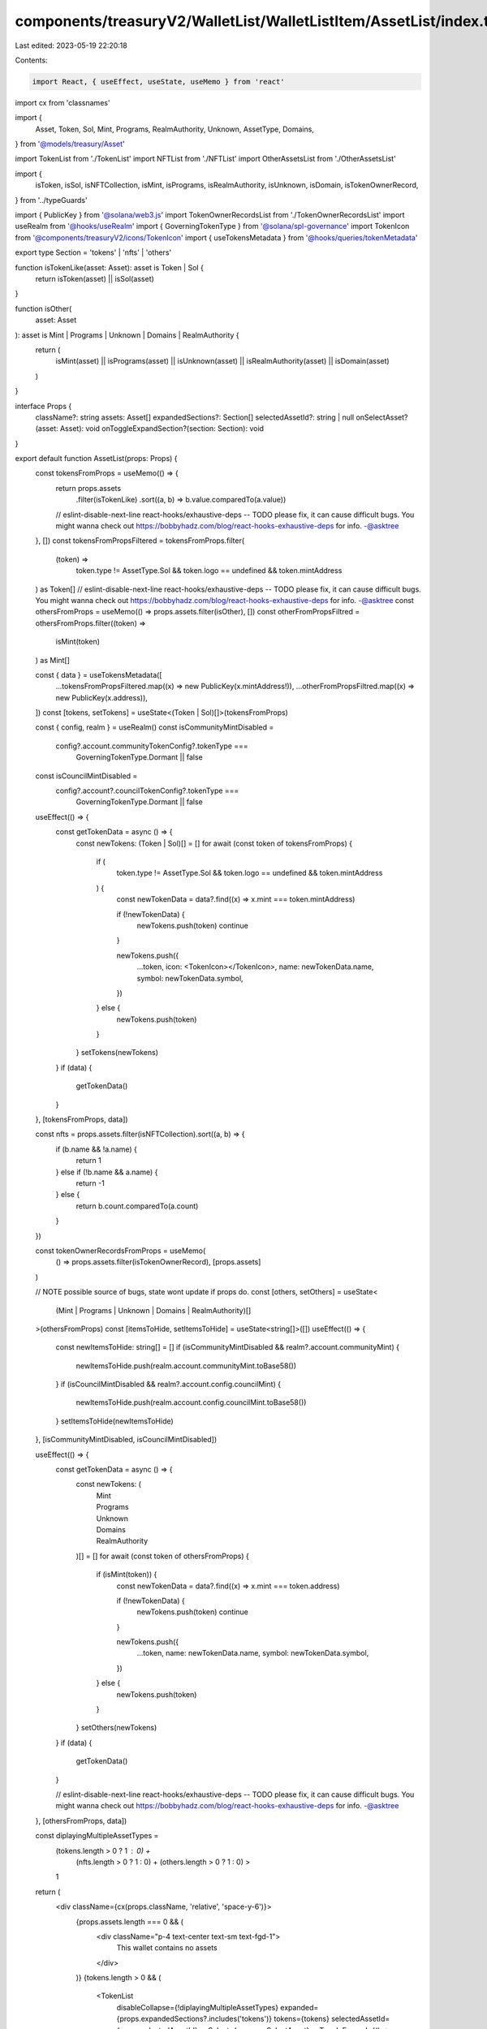 components/treasuryV2/WalletList/WalletListItem/AssetList/index.tsx
===================================================================

Last edited: 2023-05-19 22:20:18

Contents:

.. code-block:: tsx

    import React, { useEffect, useState, useMemo } from 'react'
import cx from 'classnames'

import {
  Asset,
  Token,
  Sol,
  Mint,
  Programs,
  RealmAuthority,
  Unknown,
  AssetType,
  Domains,
} from '@models/treasury/Asset'

import TokenList from './TokenList'
import NFTList from './NFTList'
import OtherAssetsList from './OtherAssetsList'

import {
  isToken,
  isSol,
  isNFTCollection,
  isMint,
  isPrograms,
  isRealmAuthority,
  isUnknown,
  isDomain,
  isTokenOwnerRecord,
} from '../typeGuards'

import { PublicKey } from '@solana/web3.js'
import TokenOwnerRecordsList from './TokenOwnerRecordsList'
import useRealm from '@hooks/useRealm'
import { GoverningTokenType } from '@solana/spl-governance'
import TokenIcon from '@components/treasuryV2/icons/TokenIcon'
import { useTokensMetadata } from '@hooks/queries/tokenMetadata'

export type Section = 'tokens' | 'nfts' | 'others'

function isTokenLike(asset: Asset): asset is Token | Sol {
  return isToken(asset) || isSol(asset)
}

function isOther(
  asset: Asset
): asset is Mint | Programs | Unknown | Domains | RealmAuthority {
  return (
    isMint(asset) ||
    isPrograms(asset) ||
    isUnknown(asset) ||
    isRealmAuthority(asset) ||
    isDomain(asset)
  )
}

interface Props {
  className?: string
  assets: Asset[]
  expandedSections?: Section[]
  selectedAssetId?: string | null
  onSelectAsset?(asset: Asset): void
  onToggleExpandSection?(section: Section): void
}

export default function AssetList(props: Props) {
  const tokensFromProps = useMemo(() => {
    return props.assets
      .filter(isTokenLike)
      .sort((a, b) => b.value.comparedTo(a.value))
    // eslint-disable-next-line react-hooks/exhaustive-deps -- TODO please fix, it can cause difficult bugs. You might wanna check out https://bobbyhadz.com/blog/react-hooks-exhaustive-deps for info. -@asktree
  }, [])
  const tokensFromPropsFiltered = tokensFromProps.filter(
    (token) =>
      token.type != AssetType.Sol &&
      token.logo == undefined &&
      token.mintAddress
  ) as Token[]
  // eslint-disable-next-line react-hooks/exhaustive-deps -- TODO please fix, it can cause difficult bugs. You might wanna check out https://bobbyhadz.com/blog/react-hooks-exhaustive-deps for info. -@asktree
  const othersFromProps = useMemo(() => props.assets.filter(isOther), [])
  const otherFromPropsFiltred = othersFromProps.filter((token) =>
    isMint(token)
  ) as Mint[]

  const { data } = useTokensMetadata([
    ...tokensFromPropsFiltered.map((x) => new PublicKey(x.mintAddress!)),
    ...otherFromPropsFiltred.map((x) => new PublicKey(x.address)),
  ])
  const [tokens, setTokens] = useState<(Token | Sol)[]>(tokensFromProps)

  const { config, realm } = useRealm()
  const isCommunityMintDisabled =
    config?.account.communityTokenConfig?.tokenType ===
      GoverningTokenType.Dormant || false
  const isCouncilMintDisabled =
    config?.account?.councilTokenConfig?.tokenType ===
      GoverningTokenType.Dormant || false

  useEffect(() => {
    const getTokenData = async () => {
      const newTokens: (Token | Sol)[] = []
      for await (const token of tokensFromProps) {
        if (
          token.type != AssetType.Sol &&
          token.logo == undefined &&
          token.mintAddress
        ) {
          const newTokenData = data?.find((x) => x.mint === token.mintAddress)

          if (!newTokenData) {
            newTokens.push(token)
            continue
          }

          newTokens.push({
            ...token,
            icon: <TokenIcon></TokenIcon>,
            name: newTokenData.name,
            symbol: newTokenData.symbol,
          })
        } else {
          newTokens.push(token)
        }
      }
      setTokens(newTokens)
    }
    if (data) {
      getTokenData()
    }
  }, [tokensFromProps, data])

  const nfts = props.assets.filter(isNFTCollection).sort((a, b) => {
    if (b.name && !a.name) {
      return 1
    } else if (!b.name && a.name) {
      return -1
    } else {
      return b.count.comparedTo(a.count)
    }
  })

  const tokenOwnerRecordsFromProps = useMemo(
    () => props.assets.filter(isTokenOwnerRecord),
    [props.assets]
  )

  // NOTE possible source of bugs, state wont update if props do.
  const [others, setOthers] = useState<
    (Mint | Programs | Unknown | Domains | RealmAuthority)[]
  >(othersFromProps)
  const [itemsToHide, setItemsToHide] = useState<string[]>([])
  useEffect(() => {
    const newItemsToHide: string[] = []
    if (isCommunityMintDisabled && realm?.account.communityMint) {
      newItemsToHide.push(realm.account.communityMint.toBase58())
    }
    if (isCouncilMintDisabled && realm?.account.config.councilMint) {
      newItemsToHide.push(realm.account.config.councilMint.toBase58())
    }
    setItemsToHide(newItemsToHide)
  }, [isCommunityMintDisabled, isCouncilMintDisabled])

  useEffect(() => {
    const getTokenData = async () => {
      const newTokens: (
        | Mint
        | Programs
        | Unknown
        | Domains
        | RealmAuthority
      )[] = []
      for await (const token of othersFromProps) {
        if (isMint(token)) {
          const newTokenData = data?.find((x) => x.mint === token.address)

          if (!newTokenData) {
            newTokens.push(token)
            continue
          }

          newTokens.push({
            ...token,
            name: newTokenData.name,
            symbol: newTokenData.symbol,
          })
        } else {
          newTokens.push(token)
        }
      }
      setOthers(newTokens)
    }
    if (data) {
      getTokenData()
    }

    // eslint-disable-next-line react-hooks/exhaustive-deps -- TODO please fix, it can cause difficult bugs. You might wanna check out https://bobbyhadz.com/blog/react-hooks-exhaustive-deps for info. -@asktree
  }, [othersFromProps, data])

  const diplayingMultipleAssetTypes =
    (tokens.length > 0 ? 1 : 0) +
      (nfts.length > 0 ? 1 : 0) +
      (others.length > 0 ? 1 : 0) >
    1

  return (
    <div className={cx(props.className, 'relative', 'space-y-6')}>
      {props.assets.length === 0 && (
        <div className="p-4 text-center text-sm text-fgd-1">
          This wallet contains no assets
        </div>
      )}
      {tokens.length > 0 && (
        <TokenList
          disableCollapse={!diplayingMultipleAssetTypes}
          expanded={props.expandedSections?.includes('tokens')}
          tokens={tokens}
          selectedAssetId={props.selectedAssetId}
          onSelect={props.onSelectAsset}
          onToggleExpand={() => props.onToggleExpandSection?.('tokens')}
        />
      )}
      {nfts.length > 0 && (
        <NFTList
          disableCollapse={!diplayingMultipleAssetTypes}
          expanded={props.expandedSections?.includes('nfts')}
          nfts={nfts}
          selectedAssetId={props.selectedAssetId}
          onSelect={props.onSelectAsset}
          onToggleExpand={() => props.onToggleExpandSection?.('nfts')}
        />
      )}
      {others.length > 0 && (
        <OtherAssetsList
          disableCollapse={!diplayingMultipleAssetTypes}
          expanded={props.expandedSections?.includes('others')}
          assets={others}
          selectedAssetId={props.selectedAssetId}
          onSelect={props.onSelectAsset}
          onToggleExpand={() => props.onToggleExpandSection?.('others')}
          itemsToHide={itemsToHide}
        />
      )}
      {tokenOwnerRecordsFromProps.length > 0 && (
        <TokenOwnerRecordsList
          disableCollapse={false}
          expanded={true}
          assets={tokenOwnerRecordsFromProps}
          selectedAssetId={props.selectedAssetId}
          onSelect={props.onSelectAsset}
          onToggleExpand={() => props.onToggleExpandSection?.('others')}
        />
      )}
    </div>
  )
}


